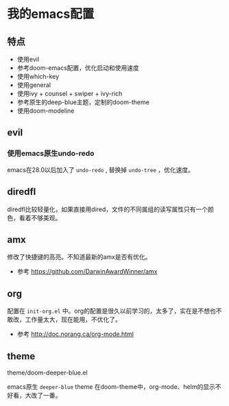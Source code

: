 * 我的emacs配置

** 特点
+ 使用evil
+ 参考doom-emacs配置，优化启动和使用速度
+ 使用which-key
+ 使用general
+ 使用ivy + counsel + swiper + ivy-rich
+ 参考原生的deep-blue主题，定制的doom-theme
+ 使用doom-modeline

** evil
*** 使用emacs原生undo-redo
emacs在28.0以后加入了 =undo-redo= , 替换掉 =undo-tree= ，优化速度。

** diredfl
diredfl比较轻量化，如果直接用dired，文件的不同属组的读写属性只有一个颜色，看着不够美观。

** amx
修改了快捷键的高亮。不知道最新的amx是否有优化。

+ 参考
  https://github.com/DarwinAwardWinner/amx

** org
配置在 =init-org.el= 中。org的配置是很久以前学习的，太多了，实在是不想也不敢改，工作量太大，现在能用，不优化了。

+ 参考
  http://doc.norang.ca/org-mode.html

** theme
theme/doom-deeper-blue.el

emacs原生 =deeper-blue= theme 在doom-theme中，org-mode、helm的显示不好看，大改了一番。
